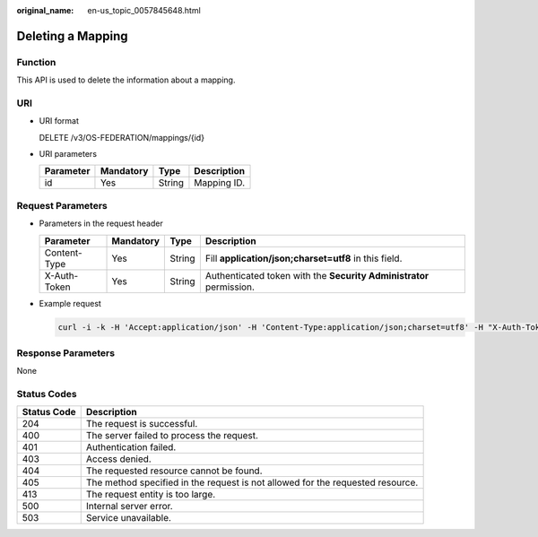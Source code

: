 :original_name: en-us_topic_0057845648.html

.. _en-us_topic_0057845648:

Deleting a Mapping
==================

Function
--------

This API is used to delete the information about a mapping.

URI
---

-  URI format

   DELETE /v3/OS-FEDERATION/mappings/{id}

-  URI parameters

   ========= ========= ====== ===========
   Parameter Mandatory Type   Description
   ========= ========= ====== ===========
   id        Yes       String Mapping ID.
   ========= ========= ====== ===========

Request Parameters
------------------

-  Parameters in the request header

   +--------------+-----------+--------+---------------------------------------------------------------------+
   | Parameter    | Mandatory | Type   | Description                                                         |
   +==============+===========+========+=====================================================================+
   | Content-Type | Yes       | String | Fill **application/json;charset=utf8** in this field.               |
   +--------------+-----------+--------+---------------------------------------------------------------------+
   | X-Auth-Token | Yes       | String | Authenticated token with the **Security Administrator** permission. |
   +--------------+-----------+--------+---------------------------------------------------------------------+

-  Example request

   .. code-block::

      curl -i -k -H 'Accept:application/json' -H 'Content-Type:application/json;charset=utf8' -H "X-Auth-Token:$token" -X DELETE https://sample.domain.com/v3/OS-FEDERATION/mappings/ACME

Response Parameters
-------------------

None

Status Codes
------------

+-------------+--------------------------------------------------------------------------------+
| Status Code | Description                                                                    |
+=============+================================================================================+
| 204         | The request is successful.                                                     |
+-------------+--------------------------------------------------------------------------------+
| 400         | The server failed to process the request.                                      |
+-------------+--------------------------------------------------------------------------------+
| 401         | Authentication failed.                                                         |
+-------------+--------------------------------------------------------------------------------+
| 403         | Access denied.                                                                 |
+-------------+--------------------------------------------------------------------------------+
| 404         | The requested resource cannot be found.                                        |
+-------------+--------------------------------------------------------------------------------+
| 405         | The method specified in the request is not allowed for the requested resource. |
+-------------+--------------------------------------------------------------------------------+
| 413         | The request entity is too large.                                               |
+-------------+--------------------------------------------------------------------------------+
| 500         | Internal server error.                                                         |
+-------------+--------------------------------------------------------------------------------+
| 503         | Service unavailable.                                                           |
+-------------+--------------------------------------------------------------------------------+
